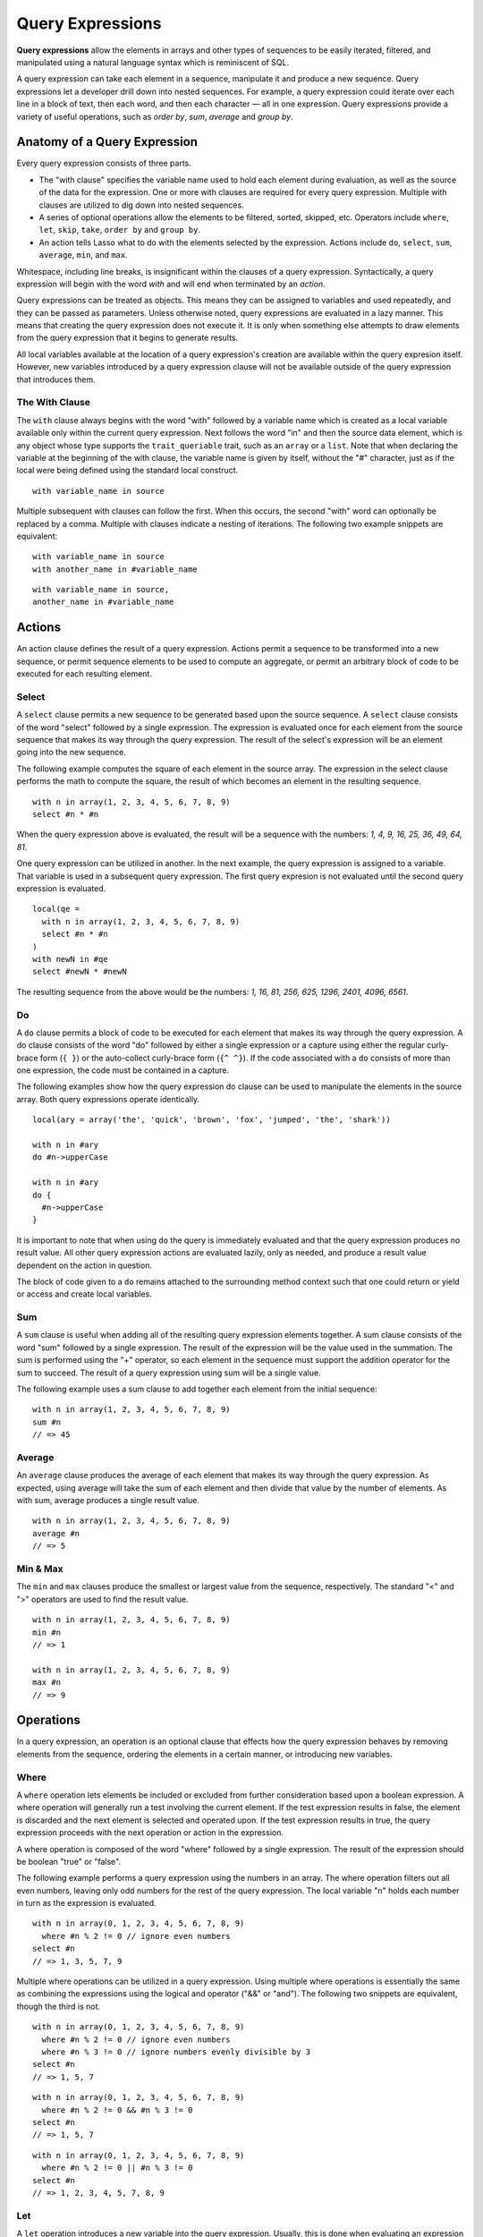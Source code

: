 .. _query-expressions:
.. http://www.lassosoft.com/Language-Guide-Query-Expressions

*****************
Query Expressions
*****************

**Query expressions** allow the elements in arrays and other types of sequences
to be easily iterated, filtered, and manipulated using a natural language syntax
which is reminiscent of SQL.

A query expression can take each element in a sequence, manipulate it and
produce a new sequence. Query expressions let a developer drill down into nested
sequences. For example, a query expression could iterate over each line in a
block of text, then each word, and then each character — all in one expression.
Query expressions provide a variety of useful operations, such as *order by*,
*sum*, *average* and *group by*.


Anatomy of a Query Expression
=============================

Every query expression consists of three parts.

-  The "with clause" specifies the variable name used to hold each element
   during evaluation, as well as the source of the data for the expression. One
   or more with clauses are required for every query expression. Multiple with
   clauses are utilized to dig down into nested sequences.

-  A series of optional operations allow the elements to be filtered, sorted,
   skipped, etc. Operators include ``where``, ``let``, ``skip``, ``take``,
   ``order by`` and ``group by``.

-  An action tells Lasso what to do with the elements selected by the
   expression. Actions include ``do``, ``select``, ``sum``, ``average``,
   ``min``, and ``max``.

Whitespace, including line breaks, is insignificant within the clauses of a
query expression. Syntactically, a query expression will begin with the word
*with* and will end when terminated by an *action*.

Query expressions can be treated as objects. This means they can be assigned to
variables and used repeatedly, and they can be passed as parameters. Unless
otherwise noted, query expressions are evaluated in a lazy manner. This means
that creating the query expression does not execute it. It is only when
something else attempts to draw elements from the query expression that it
begins to generate results.

All local variables available at the location of a query expression's creation
are available within the query expresion itself. However, new variables
introduced by a query expression clause will not be available outside of the
query expression that introduces them.


The With Clause
---------------

The ``with`` clause always begins with the word "with" followed by a variable
name which is created as a local variable available only within the current
query expression. Next follows the word "in" and then the source data element,
which is any object whose type supports the ``trait_queriable`` trait, such as
an ``array`` or a ``list``. Note that when declaring the variable at the
beginning of the with clause, the variable name is given by itself, without the
"#" character, just as if the local were being defined using the standard local
construct.

::

   with variable_name in source

Multiple subsequent with clauses can follow the first. When this occurs, the
second "with" word can optionally be replaced by a comma. Multiple with clauses
indicate a nesting of iterations. The following two example snippets are
equivalent::

   with variable_name in source
   with another_name in #variable_name

::

   with variable_name in source,
   another_name in #variable_name


Actions
=======

An action clause defines the result of a query expression. Actions permit a
sequence to be transformed into a new sequence, or permit sequence elements to
be used to compute an aggregate, or permit an arbitrary block of code to be
executed for each resulting element.


Select
------

A ``select`` clause permits a new sequence to be generated based upon the source
sequence. A ``select`` clause consists of the word "select" followed by a single
expression. The expression is evaluated once for each element from the source
sequence that makes its way through the query expression. The result of the
select's expression will be an element going into the new sequence.

The following example computes the square of each element in the source array.
The expression in the select clause performs the math to compute the square, the
result of which becomes an element in the resulting sequence.

::

   with n in array(1, 2, 3, 4, 5, 6, 7, 8, 9)
   select #n * #n

When the query expression above is evaluated, the result will be a sequence with
the numbers: *1, 4, 9, 16, 25, 36, 49, 64, 81*.

One query expression can be utilized in another. In the next example, the query
expression is assigned to a variable. That variable is used in a subsequent
query expression. The first query expresion is not evaluated until the second
query expression is evaluated.

::

   local(qe = 
     with n in array(1, 2, 3, 4, 5, 6, 7, 8, 9)
     select #n * #n
   )
   with newN in #qe
   select #newN * #newN

The resulting sequence from the above would be the numbers: *1, 16, 81, 256,
625, 1296, 2401, 4096, 6561*.


Do
--

A ``do`` clause permits a block of code to be executed for each element that
makes its way through the query expression. A do clause consists of the word
"do" followed by either a single expression or a capture using either the
regular curly-brace form (``{ }``) or the auto-collect curly-brace form (``{^
^}``). If the code associated with a ``do`` consists of more than one
expression, the code must be contained in a capture.

The following examples show how the query expression do clause can be used to
manipulate the elements in the source array. Both query expressions operate
identically.

::

   local(ary = array('the', 'quick', 'brown', 'fox', 'jumped', 'the', 'shark'))
   
   with n in #ary
   do #n->upperCase

   with n in #ary
   do {
     #n->upperCase
   }

It is important to note that when using ``do`` the query is immediately
evaluated and that the query expression produces no result value. All other
query expression actions are evaluated lazily, only as needed, and produce a
result value dependent on the action in question.

The block of code given to a ``do`` remains attached to the surrounding method
context such that one could return or yield or access and create local
variables.


Sum
---

A ``sum`` clause is useful when adding all of the resulting query expression
elements together. A sum clause consists of the word "sum" followed by a single
expression. The result of the expression will be the value used in the
summation. The sum is performed using the "+" operator, so each element in the
sequence must support the addition operator for the sum to succeed. The result
of a query expression using sum will be a single value.

The following example uses a sum clause to add together each element from the
initial sequence::

   with n in array(1, 2, 3, 4, 5, 6, 7, 8, 9)
   sum #n
   // => 45


Average
-------

An ``average`` clause produces the average of each element that makes its way
through the query expression. As expected, using average will take the sum of
each element and then divide that value by the number of elements. As with sum,
average produces a single result value.

::

   with n in array(1, 2, 3, 4, 5, 6, 7, 8, 9)
   average #n
   // => 5


Min & Max
---------

The ``min`` and ``max`` clauses produce the smallest or largest value from the
sequence, respectively. The standard "<" and ">" operators are used to find the
result value.

::

   with n in array(1, 2, 3, 4, 5, 6, 7, 8, 9)
   min #n
   // => 1

   with n in array(1, 2, 3, 4, 5, 6, 7, 8, 9)
   max #n
   // => 9


Operations
==========

In a query expression, an operation is an optional clause that effects how the
query expression behaves by removing elements from the sequence, ordering the
elements in a certain manner, or introducing new variables.


Where
-----

A ``where`` operation lets elements be included or excluded from further
consideration based upon a boolean expression. A where operation will generally
run a test involving the current element. If the test expression results in
false, the element is discarded and the next element is selected and operated
upon. If the test expression results in true, the query expression proceeds with
the next operation or action in the expression.

A where operation is composed of the word "where" followed by a single
expression. The result of the expression should be boolean "true" or "false".

The following example performs a query expression using the numbers in an array.
The where operation filters out all even numbers, leaving only odd numbers for
the rest of the query expression. The local variable "n" holds each number in
turn as the expression is evaluated.

::

   with n in array(0, 1, 2, 3, 4, 5, 6, 7, 8, 9)
     where #n % 2 != 0 // ignore even numbers
   select #n
   // => 1, 3, 5, 7, 9

Multiple where operations can be utilized in a query expression. Using multiple
where operations is essentially the same as combining the expressions using the
logical and operator ("&&" or "and"). The following two snippets are equivalent,
though the third is not.

::

   with n in array(0, 1, 2, 3, 4, 5, 6, 7, 8, 9)
     where #n % 2 != 0 // ignore even numbers
     where #n % 3 != 0 // ignore numbers evenly divisible by 3
   select #n
   // => 1, 5, 7

::

   with n in array(0, 1, 2, 3, 4, 5, 6, 7, 8, 9)
     where #n % 2 != 0 && #n % 3 != 0
   select #n
   // => 1, 5, 7

::

   with n in array(0, 1, 2, 3, 4, 5, 6, 7, 8, 9)
     where #n % 2 != 0 || #n % 3 != 0
   select #n
   // => 1, 2, 3, 4, 5, 7, 8, 9


Let
---

A ``let`` operation introduces a new variable into the query expression.
Usually, this is done when evaluating an expression whose value will be be used
repeatedly further on throughout the query expression. For example, a ``let``
operation may evaluate an expression based upon the current iteration variable,
assigning the result to a new variable, and then using both further within the
query.

Variables introduced with a ``let`` operation have the same scope as those
introduced in a with clause. That is, they only exist within the query
expression.

A let operation consists of the word "let" followed by a new variable name, the
assignment operator ("="), and then an expression, the result of which will be
assigned to the new variable.

The following example snippet assigns the square of the current iteration value
to a new variable using a ``let`` operation.

::

   with n in array(0, 1, 2, 3, 4, 5, 6, 7, 8, 9)
     let n2 = #n * #n
   select #n2
   // => 0, 1, 4, 9, 16, 25, 36, 49, 64, 81

The next example snippet uses both ``where`` and ``let`` together.

::

   with n in array(0, 1, 2, 3, 4, 5, 6, 7, 8, 9)
     let n2 = #n * #n // square the current value
     where #n2 % 2 != 0 // discard even values using the new variable
   select #n2
   // => 1, 9, 25, 49, 81


Skip
----

A ``skip`` operation permits a specified number of values from the source
sequence to be skipped. A ``skip`` operation consists of the word *skip*
followed by either a literal integer, or an expression which will evaluate to an
integer.

The following example snippet skips the first 5 elements from the source
container. Only the 6th element and beyond are sent to the remaining portion of
the query expression.

::

   with n in array(0, 1, 2, 3, 4, 5, 6, 7, 8, 9)
     skip 5
   select #n
   // => 5, 6, 7, 8, 9


Take
----

A ``take`` operation permits only a certain number of elements to be iterated
upon. Elements beyond the specified value are ignored and not sent to the
remainder of the query expression. A ``take`` operation consists of the word
*take* followed by a literal integer or an expression which will evaluate to an
integer.

The following example snippet takes only the first 5 elements from the data
source. The remaining elements are ignored.

::

   with n in array(0, 1, 2, 3, 4, 5, 6, 7, 8, 9)
     take 5
   select #n
   // => 0, 1, 2, 3, 4

The ``skip`` and ``take`` can be utilized together to limit which elements a
query expression will operate over to a specific range. The order in which
``skip`` and ``take`` are specified is significant. (Generally, ``skip`` is
specified before ``take``, though this is not a requirement.)

The following example snippet skips the first 3 elements, takes only the next 4
and leaves the rest ignored. This results in only the numbers 3, 4, 5, and 6 for
the rest of the query expression.

::

   with n in array(0, 1, 2, 3, 4, 5, 6, 7, 8, 9)
     skip 3
     take 4
   select #n
   // => 3, 4, 5, 6

The next example snippets show how the ordering of ``skip`` and ``take`` is
important. This first query expression takes only the first 4 elements of the
series, though the first 3 of them are skipped. The second query produces the
same result, but uses ``skip`` and ``take`` in the reverse order.

::

   with n in array(0, 1, 2, 3, 4, 5, 6, 7, 8, 9)
     take 4
     skip 3
   select #n
   // => 3

::

   with n in array(0, 1, 2, 3, 4, 5, 6, 7, 8, 9)
     skip 3
     take 1
   select #n
   // => 3


Order By
--------

Query expressions permit the elements of a series to be ordered in an arbitrary
manner by utilizing an ``order by`` operation. This is done by using the words
"order by" and then an expression, the result of which is used as the value by
which the particular element will be ordered. This can be followed optionally by
a direction indicator, which is the word "descending" or "ascending". When a
direction is not indicated, "ascending" order is assumed. Further ordering
criteria can be specified by following the initial order by expression with a
comma, and then the next ordering expression and optional direction indicator.

The following example snippet orders the elements in the array using the default
ascending order. The next, in descending order::

   with n in array(9, 2, 1, 3, 5, 4, 6, 7, 0, 8)
     order by #n
   select #n
   // => 0, 1, 2, 3, 4, 5, 6, 7, 8, 9

::

   with n in array(9, 2, 1, 3, 5, 4, 6, 7, 0, 8)
     order by #n descending
   select #n
   // => 9, 8, 7, 6, 5, 4, 3, 2, 1, 0

The expression provided to order by can be any arbitrary expression. This
permits elements to be ordered in any manner as desired by the developer. For
example, a series of string objects could be ordered based upon their lengths,
or elements could be randomly ordered based upon a random number generated for
this purpose.

::

   with n in array('the', 'quick', 'brown', 'fox', 'jumped', 'the', 'shark')
     order by #n->size
   select #n
   // => the, fox, the, quick, brown, shark, jumped

::

   with n in array(0, 1, 2, 3, 4, 5, 6, 7, 8, 9)
     order by integer_random(0, 99)
   select #n
   // => 9, 8, 6, 5, 2, 1, 7, 0, 4, 3

In the next example snippet, a series of user objects, represented by their
first and last names, could be ordered in an alphabetical manner.

::

   with n in array('Krinn'='Jones', 'Ármarinn'='Hammershaimb',
       'Kjarni'='Jones', 'Halbjörg'='Skywalker',
       'Björg'='Riley', 'Hjörtur'='Hammershaimb')
     order by #n->second, #n->first
   select #n
   // => (Hjörtur = Hammershaimb), (Ármarinn = Hammershaimb), (Kjarni = Jones),\
   //    (Krinn = Jones), (Björg = Riley), (Halbjörg = Skywalker)


Group By
--------

A ``group by`` clause permits similar elements to be grouped together by a
particular key expression and represented as a single object called a
*queriable_grouping*. This new object can be further utilized throughout the
query expression. A queriable_grouping object maintains a reference to each of
the original elements within the group. It also possesses a ``key()`` method
which produces the value by which the particular elements were mutually grouped.

A group by consists of three elements: the object going into the group, the key
by which the objects are grouped, and a new local variable name. This new
variable name will be introduced into the query expression for further use and
will be a ``queriable_grouping`` object. It has the following form::

   group new_object_expression by key_expression into new_local_name

A group by operation makes the most sense when used with other operations and
actions. The following example takes a series of users, represented by a pair
with their last and first name, and performs a query expression over them.

::

   with n in array('Jones'='Krinn', 'Hammershaimb'='Ármarinn',
       'Jones'='Kjarni', 'Skywalker'='Halbjörg',
       'Riley'='Björg', 'Hammershaimb'='Hjörtur')
     let swapped = pair(#n->second, #n->first)
     group #swapped by #n->first into g
     let key = #g->key
     order by #key
   select pair(#key, #g)

   // => // Breaking up the return value for readability
   // (Hammershaimb = (Ármarinn = Hammershaimb), (Hjörtur = Hammershaimb)),
   // (Jones = (Krinn = Jones), (Kjarni = Jones)),
   // (Riley = (Björg = Riley)),
   // (Skywalker = (Halbjörg = Skywalker))

The example above example breaks down into 6 steps:

#. Begin the query expression using ``#n`` as the variable to hold each initial
   element from the source array. There are 6 elements in the source array, so
   ``#n`` will start off pointing to the first element. Once the query
   expression completes its first iteration, ``#n`` will point to the second
   element and the query will perform another iteration, and so on, until the
   end of the array is reached.

   ::

      with n in array('Jones'='Krinn', 'Hammershaimb'='Ármarinn',
          'Jones'='Kjarni', 'Skywalker'='Halbjörg', 'Riley'='Björg',
          'Hammershaimb'='Hjörtur')

#. Create a new pair containing the swapped last and first names. Name
   this #swapped.

   ::

      let swapped = pair(#n->second, #n->first)

#. Group each of the new user pairs by last name — ``#n->first`` is used as
   the key as it still contains the original last name. From this point forward,
   no previously introduced variables are available. Only ``#g`` exists now. It
   will contain each ``queriable_grouping`` object generated by the group by
   clause at this step (3).

   ::

      group #swapped by #n->first into g

#. Access the grouping key for the current value of ``#g``. Save it into
   ``#key``.

   ::

      let key = #g->key

#. Order/sort the resulting grouping objects by ``#key``, which contains the
   last name. Thus, all of the resulting group objects will come out of the
   query expression ordered alphabetically by last name.

   ::

      order by #key

#. Finally, create a new pair containing #key and the grouping object
   and select that, making the new pair one of the new elements in the
   result of the query expression.

   ::

      select pair(#key, #g)

The result of the example query expression looks as follows. Notice how the
results for 'Hammershaimb' and 'Jones' each contain both of the users in those
groups.

::

   // => // Breaking up the value for readability
   // (Hammershaimb = (Ármarinn = Hammershaimb), (Hjörtur = Hammershaimb)),
   // (Jones = (Krinn = Jones), (Kjarni = Jones)),
   // (Riley = (Björg = Riley)),
   // (Skywalker = (Halbjörg = Skywalker))


Making an Object Queriable
==========================

An object can be utilized as the source of a with clause in a query expression
if its type has implemented and imported the ``trait_queriable`` trait. For
this, a type must implement the "forEach" member method. This method is always
called with a ``givenBlock``. Within the "forEach" member method, the object
being queried should invoke the ``givenBlock``, passing it each available
element in turn.

The following example implements a user list type. Objects of this type can be
used in query expressions. For the sake of this example, it permits iteration
over a fixed list of users, which it provides to the query one by one.

::

   // define the user_list type
   define user_list => type {
      trait { import trait_queriable }

      public forEach() => {
         local(gb = givenBlock)

         // provide the 6 users one at a time
         #gb->invoke('Krinn'='Jones')
         #gb->invoke('Ármarinn'='Hammershaimb')
         #gb->invoke('Kjarni'='Jones')
         #gb->invoke('Halbjörg'='Skywalker')
         #gb->invoke('Björg'='Riley')
         #gb->invoke('Hjörtur'='Hammershaimb')

      }
   }

   // create a user_list object
   local(ul = user_list)

   // use it in a query
   with user in #ul
   select #user->first

   // => Krinn, Ármarinn, Kjarni, Halbjörg, Björg, Hjörtur
